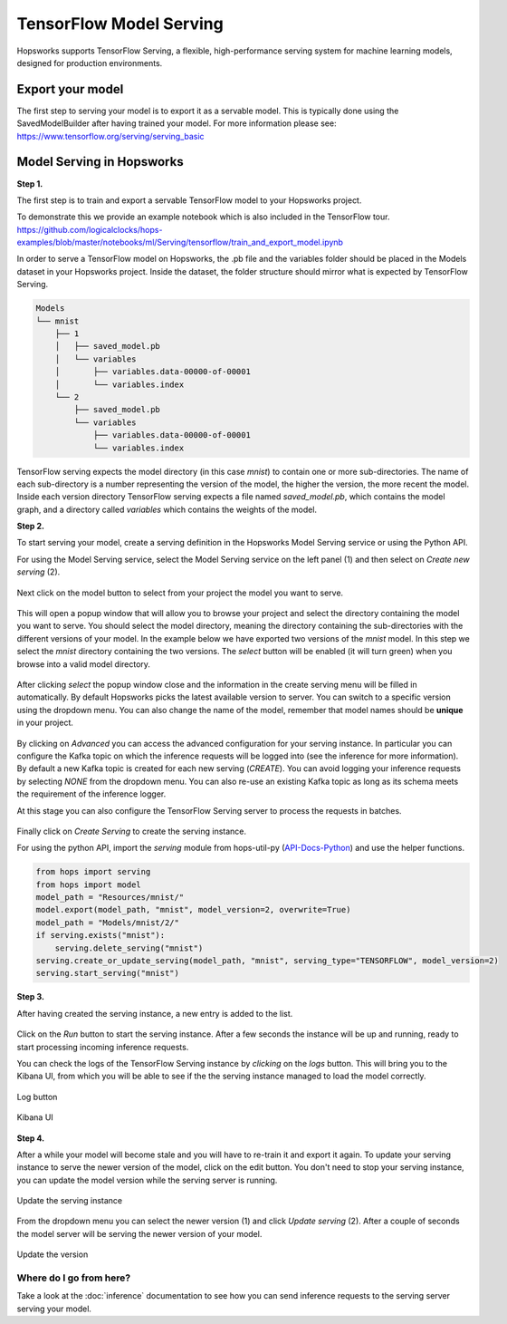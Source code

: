 ========================
TensorFlow Model Serving
========================
.. highlight:: python

Hopsworks supports TensorFlow Serving, a flexible, high-performance serving system for machine learning models, designed for production environments.


Export your model
-----------------

The first step to serving your model is to export it as a servable model. This is typically done using the SavedModelBuilder after having trained your model. For more information please see: https://www.tensorflow.org/serving/serving_basic

Model Serving in Hopsworks
--------------------------

**Step 1.**

The first step is to train and export a servable TensorFlow model to your Hopsworks project.

To demonstrate this we provide an example notebook which is also included in the TensorFlow tour.
https://github.com/logicalclocks/hops-examples/blob/master/notebooks/ml/Serving/tensorflow/train_and_export_model.ipynb

In order to serve a TensorFlow model on Hopsworks, the .pb file and the variables folder should be placed in the Models dataset in your Hopsworks project. Inside the dataset, the folder structure should mirror what is expected by TensorFlow Serving.

.. code-block:: shell

    Models
    └── mnist
        ├── 1
        │   ├── saved_model.pb
        │   └── variables
        │       ├── variables.data-00000-of-00001
        │       └── variables.index
        └── 2
            ├── saved_model.pb
            └── variables
                ├── variables.data-00000-of-00001
                └── variables.index

TensorFlow serving expects the model directory (in this case *mnist*) to contain one or more sub-directories.
The name of each sub-directory is a number representing the version of the model, the higher the version, the more recent the model.
Inside each version directory TensorFlow serving expects a file named *saved_model.pb*, which contains the model graph, and a directory called *variables* which contains the weights of the model.

**Step 2.**

To start serving your model, create a serving definition in the Hopsworks Model Serving service or using the Python API.

For using the Model Serving service, select the Model Serving service on the left panel (1) and then select on *Create new serving* (2).

.. _serving1.png: ../_images/serving/serving1.png
.. figure:: ../imgs/serving/serving1.png
   :alt: New serving definition
   :target: `serving1.png`_
   :align: center
   :width: 400px
   :height: 400px
   :figclass: align-center

Next click on the model button to select from your project the model you want to serve.

.. _serving2.png: ../_images/serving/serving2.png
.. figure:: ../imgs/serving/serving2.png
   :alt: Create serving
   :target: `serving2.png`_
   :align: center
   :figclass: align-center

This will open a popup window that will allow you to browse your project and select the directory containing the model you want to serve. You should select the model directory, meaning the directory containing the sub-directories with the different versions of your model. In the example below we have exported two versions of the *mnist* model. In this step we select the *mnist* directory containing the two versions. The *select* button will be enabled (it will turn green) when you browse into a valid model directory.

.. _serving3.png: ../_images/serving/serving3.png
.. figure:: ../imgs/serving/serving3.png
   :alt: Select model directory
   :target: `serving3.png`_
   :align: center
   :figclass: align-center

After clicking *select* the popup window close and the information in the create serving menu will be filled in automatically.
By default Hopsworks picks the latest available version to server. You can switch to a specific version using the dropdown menu.
You can also change the name of the model, remember that model names should be **unique** in your project.

.. _serving4.png: ../_images/serving/serving4.png
.. figure:: ../imgs/serving/serving4.png
   :alt: Select the version
   :target: `serving4.png`_
   :align: center
   :figclass: align-center

By clicking on *Advanced* you can access the advanced configuration for your serving instance. In particular you can configure the Kafka topic on which the inference requests will be logged into (see the inference for more information).
By default a new Kafka topic is created for each new serving (*CREATE*). You can avoid logging your inference requests by selecting *NONE* from the dropdown menu.
You can also re-use an existing Kafka topic as long as its schema meets the requirement of the inference logger.

At this stage you can also configure the TensorFlow Serving server to process the requests in batches.

.. _serving5.png: ../_images/serving/serving5.png
.. figure:: ../imgs/serving/serving5.png
   :alt: Advanced configuration
   :target: `serving5.png`_
   :align: center
   :figclass: align-center

Finally click on *Create Serving* to create the serving instance.

For using the python API, import the `serving` module from hops-util-py (API-Docs-Python_) and use the helper functions.

.. code-block:: python

    from hops import serving
    from hops import model
    model_path = "Resources/mnist/"
    model.export(model_path, "mnist", model_version=2, overwrite=True)
    model_path = "Models/mnist/2/"
    if serving.exists("mnist"):
        serving.delete_serving("mnist")
    serving.create_or_update_serving(model_path, "mnist", serving_type="TENSORFLOW", model_version=2)
    serving.start_serving("mnist")

**Step 3.**

After having created the serving instance, a new entry is added to the list.

.. _serving6.png: ../_images/serving/serving6.png
.. figure:: ../imgs/serving/serving6.png
   :alt: Start the serving
   :target: `serving6.png`_
   :align: center
   :figclass: align-center

Click on the *Run* button to start the serving instance. After a few seconds the instance will be up and running, ready to start processing incoming inference requests.

You can check the logs of the TensorFlow Serving instance by *clicking* on the *logs* button. This will bring you to the Kibana UI, from which you will be able to see if the the serving instance managed to load the model correctly.

.. _serving8.png: ../_images/serving/serving8.png
.. figure:: ../imgs/serving/serving8.png
   :alt: Start the serving
   :target: `serving8.png`_
   :align: center
   :figclass: align-center

   Log button

.. _serving9.png: ../_images/serving/serving9.png
.. figure:: ../imgs/serving/serving9.png
   :alt: Start the serving
   :target: `serving9.png`_
   :align: center
   :figclass: align-center

   Kibana UI

**Step 4.**

After a while your model will become stale and you will have to re-train it and export it again. To update your serving instance to serve the newer version of the model, click on the edit button. You don't need to stop your serving instance, you can update the model version while the serving server is running.

.. _serving6.5.png: ../_images/serving/serving6.5.png
.. figure:: ../imgs/serving/serving6.5.png
   :alt: Update the serving instance
   :target: `serving6.5.png`_
   :align: center
   :figclass: align-center

   Update the serving instance

From the dropdown menu you can select the newer version (1) and click *Update serving* (2). After a couple of seconds the model server will be serving the newer version of your model.

.. _serving7.png: ../_images/serving/serving7.png
.. figure:: ../imgs/serving/serving7.png
   :alt: Start the serving
   :target: `serving7.png`_
   :align: center
   :figclass: align-center

   Update the version

Where do I go from here?
========================

Take a look at the :doc:`inference` documentation to see how you can send inference requests to the serving server serving your model.

.. _API-Docs-Python: http://hops-py.logicalclocks.com/
